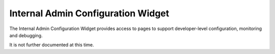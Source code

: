 .. _section-configuration-internal-admin:

Internal Admin Configuration Widget
===================================

.. figure:: figs/configuration/configuration-internal-admin.png
   :width: 400 px
   :align: center

The Internal Admin Configuration Widget provides access to pages to support 
developer-level configuration, monitoring and debugging.

It is not further documented at this time. 





